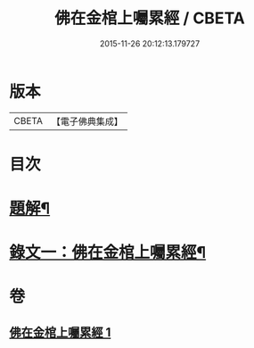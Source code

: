#+TITLE: 佛在金棺上囑累經 / CBETA
#+DATE: 2015-11-26 20:12:13.179727
* 版本
 |     CBETA|【電子佛典集成】|

* 目次
* [[file:KR6v0054_001.txt::001-0373a3][題解¶]]
* [[file:KR6v0054_001.txt::0375a11][錄文一：佛在金棺上囑累經¶]]
* 卷
** [[file:KR6v0054_001.txt][佛在金棺上囑累經 1]]
